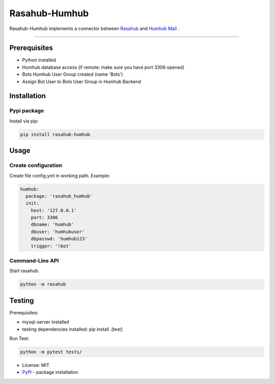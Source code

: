 ==============
Rasahub-Humhub
==============

.. image:: https://travis-ci.org/frommie/rasahub-humhub.svg?branch=master
    :target: https://travis-ci.org/frommie/rasahub-humhub

Rasahub-Humhub implements a connector between `Rasahub`_ and `Humhub`_ `Mail`_ .

----

Prerequisites
=============

* Python installed
* Humhub database access (if remote: make sure you have port 3306 opened)
* Bots Humhub User Group created (name 'Bots')
* Assign Bot User to Bots User Group in Humhub Backend

Installation
============

Pypi package
------------

Install via pip:

.. code-block:: bash

  pip install rasahub-humhub


Usage
=====

Create configuration
--------------------

Create file config.yml in working path. Example:

.. code-block:: yaml

  humhub:
    package: 'rasahub_humhub'
    init:
      host: '127.0.0.1'
      port: 3306
      dbname: 'humhub'
      dbuser: 'humhubuser'
      dbpasswd: 'humhub123'
      trigger: '!bot'


Command-Line API
----------------

Start rasahub:

.. code-block:: bash

  python -m rasahub


Testing
=======

Prerequisites:

* mysql-server installed
* testing dependencies installed: pip install .[test]

Run Test:

.. code-block:: python

  python -m pytest tests/



* License: MIT
* `PyPi`_ - package installation

.. _Rasahub: https://github.com/DServSys/rasahub
.. _Humhub: https://www.humhub.org/de/site/index
.. _Mail: https://github.com/humhub/humhub-modules-mail
.. _PyPi: https://pypi.python.org/pypi/rasahub
